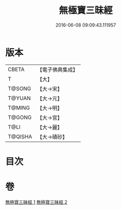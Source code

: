#+TITLE: 無極寶三昧經 
#+DATE: 2016-06-08 09:09:43.111957

* 版本
 |     CBETA|【電子佛典集成】|
 |         T|【大】     |
 |    T@SONG|【大→宋】   |
 |    T@YUAN|【大→元】   |
 |    T@MING|【大→明】   |
 |    T@GONG|【大→宮】   |
 |      T@LI|【大→麗】   |
 |   T@QISHA|【大→磧砂】  |

* 目次

* 卷
[[file:KR6i0273_001.txt][無極寶三昧經 1]]
[[file:KR6i0273_002.txt][無極寶三昧經 2]]

